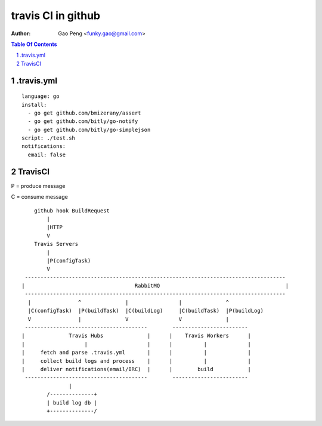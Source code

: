 =========================
travis CI in github
=========================

:Author: Gao Peng <funky.gao@gmail.com>

.. contents:: Table Of Contents
.. section-numbering::

.travis.yml
============

::

    language: go
    install:
      - go get github.com/bmizerany/assert
      - go get github.com/bitly/go-notify
      - go get github.com/bitly/go-simplejson
    script: ./test.sh
    notifications:
      email: false


TravisCI
========

P = produce message

C = consume message

::

        github hook BuildRequest
            |
            |HTTP
            V
        Travis Servers
            |
            |P(configTask)
            V
     -----------------------------------------------------------------------------------
    |                                   RabbitMQ                                        |
     -----------------------------------------------------------------------------------
      |               ^              |                |              ^
      |C(configTask)  |P(buildTask)  |C(buildLog)     |C(buildTask)  |P(buildLog)
      V               |              V                V              |
     ---------------------------------------        ------------------------
    |              Travis Hubs              |      |    Travis Workers      |
    |                   |                   |      |          |             |
    |     fetch and parse .travis.yml       |      |          |             |
    |     collect build logs and process    |      |          |             |
    |     deliver notifications(email/IRC)  |      |        build           |
     ---------------------------------------        ------------------------
                   |
            /--------------+
            | build log db |
            +--------------/



